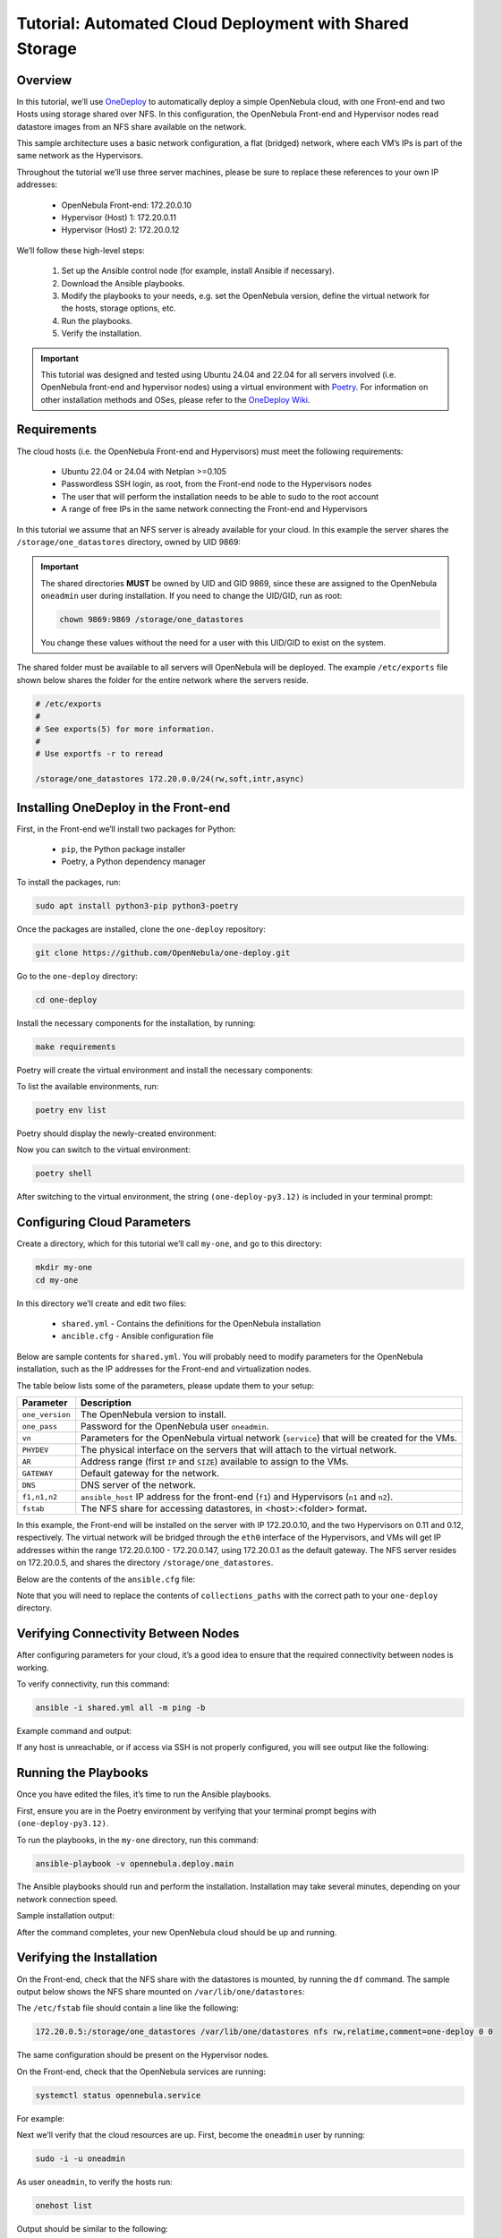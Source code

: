.. _one_deploy_shared:
.. _od_shared:

========================================================
Tutorial: Automated Cloud Deployment with Shared Storage
========================================================

Overview
^^^^^^^^^^^^^^^^^^^^^^

In this tutorial, we’ll use `OneDeploy <https://github.com/OpenNebula/one-deploy>`__ to automatically deploy a simple OpenNebula cloud, with one Front-end and two Hosts using storage shared over NFS. In this configuration, the OpenNebula Front-end and Hypervisor nodes read datastore images from an NFS share available on the network.

This sample architecture uses a basic network configuration, a flat (bridged) network, where each VM’s IPs is part of the same network as the Hypervisors.

.. image:: ../../images/one_deploy_arch_shared.png
   :align: center


Throughout the tutorial we’ll use three server machines, please be sure to replace these references to your own IP addresses:

   * OpenNebula Front-end: 172.20.0.10
   * Hypervisor (Host) 1: 172.20.0.11
   * Hypervisor (Host) 2: 172.20.0.12

We’ll follow these high-level steps:

   #. Set up the Ansible control node (for example, install Ansible if necessary).
   #. Download the Ansible playbooks.
   #. Modify the playbooks to your needs, e.g. set the OpenNebula version, define the virtual network for the hosts, storage options, etc.
   #. Run the playbooks.
   #. Verify the installation.

.. important:: This tutorial was designed and tested using Ubuntu 24.04 and 22.04 for all servers involved (i.e. OpenNebula front-end and hypervisor nodes) using a virtual environment with `Poetry <https://python-poetry.org/>`__. For information on other installation methods and OSes, please refer to the `OneDeploy Wiki <https://github.com/OpenNebula/one-deploy/wiki>`__.

Requirements
^^^^^^^^^^^^^^^^^^^^^^

The cloud hosts (i.e. the OpenNebula Front-end and Hypervisors) must meet the following requirements:

   * Ubuntu 22.04 or 24.04 with Netplan >=0.105
   * Passwordless SSH login, as root, from the Front-end node to the Hypervisors nodes
   * The user that will perform the installation needs to be able to sudo to the root account
   * A range of free IPs in the same network connecting the Front-end and Hypervisors

In this tutorial we assume that an NFS server is already available for your cloud. In this example the server shares the ``/storage/one_datastores`` directory, owned by UID 9869:

.. prompt:: bash # auto

    root@nfs-server:/# ls -ln /storage
    total 0
    drwxr-xr-x 2 9869 9869 6 Jun 26 17:55 one_datastores

.. important:: The shared directories **MUST** be owned by UID and GID 9869, since these are assigned to the OpenNebula ``oneadmin`` user during installation. If you need to change the UID/GID, run as root:

   .. code::
   
      chown 9869:9869 /storage/one_datastores

   You change these values without the need for a user with this UID/GID to exist on the system.

The shared folder must be available to all servers will OpenNebula will be deployed. The example ``/etc/exports`` file shown below shares the folder for the entire network where the servers reside.

.. code:: shell

    # /etc/exports
    #
    # See exports(5) for more information.
    #
    # Use exportfs -r to reread

    /storage/one_datastores 172.20.0.0/24(rw,soft,intr,async)

Installing OneDeploy in the Front-end
^^^^^^^^^^^^^^^^^^^^^^^^^^^^^^^^^^^^^

First, in the Front-end we’ll install two packages for Python:

   * ``pip``, the Python package installer
   * Poetry, a Python dependency manager

To install the packages, run:

.. code::

   sudo apt install python3-pip python3-poetry

Once the packages are installed, clone the ``one-deploy`` repository:

.. code::

   git clone https://github.com/OpenNebula/one-deploy.git

Go to the ``one-deploy`` directory:

.. code::

   cd one-deploy

Install the necessary components for the installation, by running:

.. code::

   make requirements

Poetry will create the virtual environment and install the necessary components:

.. prompt:: bash # auto

   front-end:~/one-deploy$ make requirements
   poetry update --directory /home/basedeployer/one-deploy/
   Creating virtualenv one-deploy-Yw-1D8Id-py3.12 in /home/basedeployer/.cache/pypoetry/virtualenvs
   Updating dependencies
   Resolving dependencies... (3.6s)

   Package operations: 40 installs, 0 updates, 0 removals

     - Installing attrs (24.2.0)
     - Installing pycparser (2.22)
     - Installing rpds-py (0.20.0)
     - Installing cffi (1.17.0)
     - Installing markupsafe (2.1.5)
     - Installing mdurl (0.1.2)
     - Installing referencing (0.35.1)
     - Installing cryptography (43.0.0)
     - Installing jinja2 (3.1.4)
     - Installing jsonschema-specifications (2023.12.1)
     - Installing markdown-it-py (3.0.0)
     - Installing packaging (24.1)
     - Installing pygments (2.18.0)
     - Installing pyyaml (6.0.2)
     - Installing resolvelib (1.0.1)
     - Installing ansible-core (2.15.12)
     - Installing bracex (2.5)


To list the available environments, run:

.. code::

   poetry env list

Poetry should display the newly-created environment:

.. prompt:: bash # auto

   front-end:~/one-deploy$ poetry env list
   one-deploy-Yw-1D8Id-py3.12 (Activated)

Now you can switch to the virtual environment:

.. code::

   poetry shell

After switching to the virtual environment, the string ``(one-deploy-py3.12)`` is included in your terminal prompt:

.. prompt:: bash # auto

   front-end:~/one-deploy$ poetry shell
   Spawning shell within /home/basedeployer/.cache/pypoetry/virtualenvs/one-deploy-Yw-1D8Id-py3.12
   front-end:~/one-deploy$ . /home/basedeployer/.cache/pypoetry/virtualenvs/one-deploy-Yw-1D8Id-py3.12/bin/activate
   (one-deploy-py3.12) front-end:~/one-deploy$

Configuring Cloud Parameters
^^^^^^^^^^^^^^^^^^^^^^^^^^^^^^^^^^^^^^^^

Create a directory, which for this tutorial we’ll call ``my-one``, and go to this directory:

.. code::

   mkdir my-one
   cd my-one

In this directory we’ll create and edit two files:

   * ``shared.yml`` - Contains the definitions for the OpenNebula installation
   * ``ancible.cfg`` - Ansible configuration file

Below are sample contents for ``shared.yml``. You will probably need to modify parameters for the OpenNebula installation, such as the IP addresses for the Front-end and virtualization nodes.

.. prompt:: bash # auto

   ---
   all:
     vars:
       ansible_user: root
       one_version: '6.10'
       one_pass: opennebulapass
       vn:
         service:
           managed: true
           template:
             VN_MAD: bridge
             BRIDGE: br0
             AR:
               TYPE: IP4
               IP: 172.20.0.100
               SIZE: 48
             NETWORK_ADDRESS: 172.20.0.0
             NETWORK_MASK: 255.255.255.0
             GATEWAY: 172.20.0.1
             DNS: 1.1.1.1

       ds: { mode: shared }

       fstab:
        - src: "172.20.0.5:/storage/one_datastores"

   frontend:
     hosts:
       f1: { ansible_host: 172.20.0.10 }

   node:
     hosts:
       n1: { ansible_host: 172.20.0.11 }
       n2: { ansible_host: 172.20.0.12 }

The table below lists some of the parameters, please update them to your setup:

+-------------------+-------------------------------------------------------------------------------------------------+
| Parameter         | Description                                                                                     |
+===================+=================================================================================================+
| ``one_version``   | The OpenNebula version to install.                                                              |
+-------------------+-------------------------------------------------------------------------------------------------+
| ``one_pass``      | Password for the OpenNebula user ``oneadmin``.                                                  |
+-------------------+-------------------------------------------------------------------------------------------------+
| ``vn``            | Parameters for the OpenNebula virtual network (``service``) that will be created for the VMs.   |
+-------------------+-------------------------------------------------------------------------------------------------+
| ``PHYDEV``        | The physical interface on the servers that will attach to the virtual network.                  |
+-------------------+-------------------------------------------------------------------------------------------------+
| ``AR``            | Address range (first ``IP`` and ``SIZE``) available to assign to the VMs.                       |
+-------------------+-------------------------------------------------------------------------------------------------+
| ``GATEWAY``       | Default gateway for the network.                                                                |
+-------------------+-------------------------------------------------------------------------------------------------+
| ``DNS``           | DNS server of the network.                                                                      |
+-------------------+-------------------------------------------------------------------------------------------------+
| ``f1,n1,n2``      | ``ansible_host`` IP address for the front-end (``f1``) and Hypervisors (``n1`` and ``n2``).     |
+-------------------+-------------------------------------------------------------------------------------------------+
| ``fstab``         | The NFS share for accessing datastores, in <host>:<folder> format.                              |
+-------------------+-------------------------------------------------------------------------------------------------+

In this example, the Front-end will be installed on the server with IP 172.20.0.10, and the two Hypervisors on 0.11 and 0.12, respectively. The virtual network will be bridged through the ``eth0`` interface of the Hypervisors, and VMs will get IP addresses within the range 172.20.0.100 - 172.20.0.147, using 172.20.0.1 as the default gateway. The NFS server resides on 172.20.0.5, and shares the directory ``/storage/one_datastores``.

Below are the contents of the ``ansible.cfg`` file:

.. prompt:: bash # auto

  [defaults]
   inventory=./shared.yml
   gathering=explicit
   host_key_checking=false
   display_skipped_hosts=true
   retry_files_enabled=false
   any_errors_fatal=true
   stdout_callback=yaml
   timeout=30
   collections_paths=/home/user/one-deploy/ansible_collections

   [ssh_connection]
   pipelining=true
   ssh_args=-q -o ControlMaster=auto -o ControlPersist=60s

   [privilege_escalation]
   become      = true
   become_user = root

Note that you will need to replace the contents of ``collections_paths`` with the correct path to your ``one-deploy`` directory.

Verifying Connectivity Between Nodes
^^^^^^^^^^^^^^^^^^^^^^^^^^^^^^^^^^^^^^^^

After configuring parameters for your cloud, it’s a good idea to ensure that the required connectivity between nodes is working.

To verify connectivity, run this command:

.. code::

   ansible -i shared.yml all -m ping -b

Example command and output:

.. prompt:: bash # auto

   (one-deploy-py3.12) front-end:~/one-deploy$ ansible -i shared.yml all -m ping -b 
   f1 | SUCCESS => {
       "ansible_facts": {
           "discovered_interpreter_python": "/usr/bin/python3"
       },
       "changed": false,
       "ping": "pong"
   }
   n2 | SUCCESS => {
       "ansible_facts": {
           "discovered_interpreter_python": "/usr/bin/python3"
       },
       "changed": false,
       "ping": "pong"
   }
   n1 | SUCCESS => {
       "ansible_facts": {
           "discovered_interpreter_python": "/usr/bin/python3"
       },
       "changed": false,
       "ping": "pong"
   }

If any host is unreachable, or if access via SSH is not properly configured, you will see output like the following:

.. prompt:: bash # auto

   n2 | UNREACHABLE! => {
       "changed": false,
       "msg": "Data could not be sent to remote host \"172.20.0.11\". Make sure this host can be reached over ssh: ",
       "unreachable": true
   }

Running the Playbooks
^^^^^^^^^^^^^^^^^^^^^^^^

Once you have edited the files, it’s time to run the Ansible playbooks.

First, ensure you are in the Poetry environment by verifying that your terminal prompt begins with ``(one-deploy-py3.12)``.

To run the playbooks, in the ``my-one`` directory, run this command:

.. code::

   ansible-playbook -v opennebula.deploy.main

The Ansible playbooks should run and perform the installation. Installation may take several minutes, depending on your network connection speed.

Sample installation output:

.. prompt:: bash # auto

   (one-deploy-py3.12) front-end:~/my-one$ ansible-playbook -v opennebula.deploy.main
   Using /home/basedeployer/my-one/ansible.cfg as config file
   running playbook inside collection opennebula.deploy
   [WARNING]: Could not match supplied host pattern, ignoring: bastion

   PLAY [bastion] *******************************************************************************************
   skipping: no hosts matched
   [WARNING]: Could not match supplied host pattern, ignoring: grafana
   [WARNING]: Could not match supplied host pattern, ignoring: mons
   [WARNING]: Could not match supplied host pattern, ignoring: mgrs
   [WARNING]: Could not match supplied host pattern, ignoring: osds

   PLAY [frontend,node,grafana,mons,mgrs,osds] **************************************************************

   TASK [opennebula.deploy.helper/python3 : Bootstrap python3 intepreter] ***********************************
   skipping: [f1] => changed=false
     attempts: 1
     msg: /usr/bin/python3 exists, matching creates option
   skipping: [n2] => changed=false
     attempts: 1
     msg: /usr/bin/python3 exists, matching creates option
   skipping: [n1] => changed=false
     attempts: 1
     msg: /usr/bin/python3 exists, matching creates option

   ...

   TASK [opennebula.deploy.prometheus/server : Enable / Start / Restart Alertmanager service (NOW)] *********
   skipping: [f1] => changed=false
     false_condition: features.prometheus | bool is true
     skip_reason: Conditional result was False

   PLAY [grafana] *******************************************************************************************
   skipping: no hosts matched

   PLAY RECAP ***********************************************************************************************
   f1                         : ok=84   changed=33   unreachable=0    failed=0    skipped=75   rescued=0    ignored=0   
   n1                         : ok=37   changed=12   unreachable=0    failed=0    skipped=57   rescued=0    ignored=0   
   n2                         : ok=37   changed=12   unreachable=0    failed=0    skipped=48   rescued=0    ignored=0

After the command completes, your new OpenNebula cloud should be up and running.

Verifying the Installation
^^^^^^^^^^^^^^^^^^^^^^^^^^^^^^^^^^

On the Front-end, check that the NFS share with the datastores is mounted, by running the ``df`` command. The sample output below shows the NFS share mounted on ``/var/lib/one/datastores``:

.. prompt:: bash # auto

   df
   Filesystem     1K-blocks    Used Available Use% Mounted on
   tmpfs             796304    1016    795288   1% /run
   /dev/vda1       29378688 4622632  24739672  16% /
   tmpfs            3981500       0   3981500   0% /dev/shm
   tmpfs               5120       4      5116   1% /run/lock
   tmpfs            3981500       0   3981500   0% /run/qemu
   /dev/vda16        901520  166284    672108  20% /boot
   /dev/vda15        106832    6246    100586   6% /boot/efi
   tmpfs             796300       8    796292   1% /run/user/0
   172.20.0.5:/storage/one_datastores   5004032 2447104   2540544  50% /var/lib/one/datastores
   
The ``/etc/fstab`` file should contain a line like the following:

.. code::

   172.20.0.5:/storage/one_datastores /var/lib/one/datastores nfs rw,relatime,comment=one-deploy 0 0

The same configuration should be present on the Hypervisor nodes.

On the Front-end, check that the OpenNebula services are running:

.. code::

   systemctl status opennebula.service

For example:

.. prompt:: bash # auto

   systemctl status opennebula.service
   ● opennebula.service - OpenNebula Cloud Controller Daemon
        Loaded: loaded (/usr/lib/systemd/system/opennebula.service; enabled; preset: enabled)
        Active: active (running) since Mon 2024-08-12 14:44:25 UTC; 1 day 6h ago
      Main PID: 7023 (oned)
         Tasks: 74 (limit: 9290)
        Memory: 503.9M (peak: 582.2M)
           CPU: 4min 13.617s
        CGroup: /system.slice/opennebula.service
                ├─7023 /usr/bin/oned -f
                ├─7050 ruby /usr/lib/one/mads/one_hm.rb -p 2101 -l 2102 -b 127.0.0.1
                ├─7074 ruby /usr/lib/one/mads/one_vmm_exec.rb -t 15 -r 0 kvm -p
                ├─7091 ruby /usr/lib/one/mads/one_vmm_exec.rb -t 15 -r 0 lxc
                ├─7108 ruby /usr/lib/one/mads/one_vmm_exec.rb -t 15 -r 0 kvm
                ├─7127 ruby /usr/lib/one/mads/one_tm.rb -t 15 -d dummy,lvm,shared,fs_lvm,fs_lvm_ssh,qcow2,ss>
                ├─7150 ruby /usr/lib/one/mads/one_auth_mad.rb --authn ssh,x509,ldap,server_cipher,server_x509
                ├─7165 ruby /usr/lib/one/mads/one_datastore.rb -t 15 -d dummy,fs,lvm,ceph,dev,iscsi_libvirt,>
                ├─7182 ruby /usr/lib/one/mads/one_market.rb -t 15 -m http,s3,one,linuxcontainers
                ├─7199 ruby /usr/lib/one/mads/one_ipam.rb -t 1 -i dummy,aws,equinix,vultr
                ├─7213 /usr/lib/one/mads/onemonitord "-c monitord.conf"
                ├─7230 ruby /usr/lib/one/mads/one_im_exec.rb -r 3 -t 15 -w 90 kvm
                ├─7243 ruby /usr/lib/one/mads/one_im_exec.rb -r 3 -t 15 -w 90 lxc
                └─7256 ruby /usr/lib/one/mads/one_im_exec.rb -r 3 -t 15 -w 90 qemu

Next we’ll verify that the cloud resources are up. First, become the ``oneadmin`` user by running:

.. code::

   sudo -i -u oneadmin

As user ``oneadmin``, to verify the hosts run:

.. code::

   onehost list

Output should be similar to the following:

.. prompt:: bash # auto

   oneadmin@front-end:~$ onehost list
     ID NAME                                        CLUSTER    TVM      ALLOCATED_CPU      ALLOCATED_MEM STAT
      1 172.20.0.12                                  default      0       0 / 100 (0%)     0K / 1.9G (0%) on
      0 172.20.0.11                                  default      0       0 / 100 (0%)     0K / 1.9G (0%) on

The two servers that we specified in the ``shared.yml`` file are running as OpenNebula Hypervisor nodes. Ensure that the last column, ``STAT``, displays ``on`` and not ``err``.

To check the datastores, run:

.. code::

   onedatastore list

Output should be similar to the following:

.. prompt:: bash # auto

   oneadmin@ubuntu2404fsn:~$ onedatastore list
     ID NAME                                               SIZE AVA CLUSTERS IMAGES TYPE DS      TM      STAT
      2 files                                               28G 87% 0             0 fil  fs      ssh     on
      1 default                                             28G 87% 0             0 img  fs      shared  on
      0 system                                                - -   0             0 sys  -       shared  on

Again, verify that the last column, ``STAT``, displays ``on`` and not ``err``.

Finally, verify the virtual network created as part of the deployment (in this case ``service``) by running:

.. code::

   onevnet list

For example:

.. prompt:: bash # auto

   oneadmin@front-end:~$ onevnet list
     ID USER     GROUP    NAME                        CLUSTERS   BRIDGE          STATE       LEASES OUTD ERRO
      0 oneadmin oneadmin admin_net                   0          br0             rdy              3    0    0

The ``STATE`` column should display ``rdy``.

Next we can connect to the Sunstone UI on the Front-end. On any machine with connectivity to the Front-end node, point your browser to ``<Front-end IP>:2616``, in this case ``http://172.20.0.10:2616``. You should be greeted with the Sunstone login screen:

.. image:: ../../images/sunstone_login_dark.png
   :align: center
   :scale: 60%

|

You can log in as user ``oneadmin``, with the password provided as the ``one_pass`` parameter in the ``shared.yml`` file (in this example, ``opennebulapass``).

At this point, we have verified that the complete OpenNebula cloud is up and running. Next we’ll test the Hypervisor nodes by creating and deploying a test VM.

Creating a Test VM
^^^^^^^^^^^^^^^^^^^^

To create a test VM, first we’ll download an adequate image, in this case an Alpine Linux from the OpenNebula Marketplace. Run this command:

.. code::

   onemarketapp export -d default 'Alpine Linux 3.17' alpine.

The image will be downloaded and assigned ID ``0``:

.. prompt:: bash # auto

   oneadmin@front-end:~$ onemarketapp export -d default 'Alpine Linux 3.17' alpine
   IMAGE
       ID: 0
   VMTEMPLATE
       ID: 0

Verify that the image is ready to be instantiated, by running: 

.. code::

   oneimage list

.. prompt:: bash # auto

   oneadmin@front-end:~$ oneimage list
     ID USER     GROUP    NAME                                          DATASTORE     SIZE TYPE PER STAT RVMS
      0 oneadmin oneadmin alpine                                        default       256M OS    No rdy     0

Ensure that the ``STAT`` column displays ``rdy``. 

To create a test VM based on the Alpine image and attach it to the ``service`` network, run:

.. code::

   onetemplate instantiate --nic service alpine

The command should return the ID of the VM, in this case ``0``:

.. prompt:: bash # auto

   oneadmin@front-end:~$  onetemplate instantiate --nic service alpine
   VM ID: 0

Wait a few moments for the VM to reach its running state. To verify that it is running, run:

.. code:: 

   onevm list

.. prompt:: bash # auto

   oneadmin@front-end:~$ onevm list
     ID USER     GROUP    NAME                                 STAT  CPU     MEM HOST                           TIME
      0 oneadmin oneadmin alpine-0                             runn    1    128M 172.20.0.12                 0d 0h17

Ensure that the ``STAT`` column displays ``runn``.

Finally, verify that the VM is reachable on the network. Being the first VM that was deployed, this test VM will use the first IP available on the network, in this case ``172.20.0.100``. (Note that in the output of the command above, the IP listed is that of the Hypervisor where the VM runs, not the VM.)

To test connectivity with the VM, you can run:

.. code::

   ping -c 3 172.20.0.100

.. prompt:: bash # auto

   oneadmin@front-end:~$ ping -c 3 172.20.0.100
   PING 172.20.0.100 (172.20.0.100) 56(84) bytes of data.
   64 bytes from 172.20.0.100: icmp_seq=1 ttl=64 time=0.203 ms
   64 bytes from 172.20.0.100: icmp_seq=2 ttl=64 time=0.404 ms
   64 bytes from 172.20.0.100: icmp_seq=3 ttl=64 time=0.304 ms

   --- 172.20.0.100 ping statistics ---
   3 packets transmitted, 3 received, 0% packet loss, time 2024ms
   rtt min/avg/max/mdev = 0.203/0.303/0.404/0.082 m

The VM is up and running. At this point, you have deployed a complete, fully functional OpenNebula cloud.

Summary of the Installation
^^^^^^^^^^^^^^^^^^^^^^^^^^^^

The installation in this tutorial follows the most basic OpenNebula cloud configuration, creating a virtual network on a range of IPs already available on the physical network. Each VM in the cloud connects to this virtual network using the main interface on the Hypervisor node where the VM is running.

You can also use automated deployment with more advanced network configurations, such as `VXLAN/EVPN <https://github.com/OpenNebula/one-deploy/wiki/arch_evpn>`__ or Virtual IPs (VIPs) for `High-Availability <https://github.com/OpenNebula/one-deploy/wiki/arch_ha>`__. For details on these and other configuration options, please refer to the `OneDeploy Wiki <https://github.com/OpenNebula/one-deploy/wiki>`__.

Next Steps
^^^^^^^^^^^^^^

The Ansible playbooks available in OneDeploy offer a full range of configuration options for your cloud. You can expand on the basic example provided in this tutorial by modifying the variables in the playbooks to define your configuration for Ceph storage, airgapped installations, HA and federated Front-ends, and other options. For details please refer to the `OneDepoy repository <https://github.com/OpenNebula/one-deploy>`__ and `Wiki <https://github.com/OpenNebula/one-deploy/wiki>`__.





